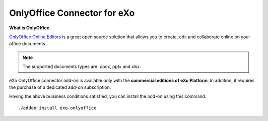 .. _OnlyOffice:

#############################
OnlyOffice Connector for eXo
#############################

**What is OnlyOffice**

`OnlyOffice Online Editors <https://www.onlyoffice.com/office-suite.aspx>`__ is a great open source solution 
that allows you to create, edit  and collaborate online on your office 
documents.

|image0|

.. note:: The supported documents types are: docx, pptx and xlsx.

eXo OnlyOffice connector add-on is available only with the **commercial 
editions of eXo Platform**. In addition, it requires the purchase of a dedicated
add-on subscription.

Having the above buisiness conditions satisfied, you can install the add-on using this command:

::

		./addon install exo-onlyoffice
		
		

.. |image0| image:: images/OnlyOffice/onlyofficeInterface.png
